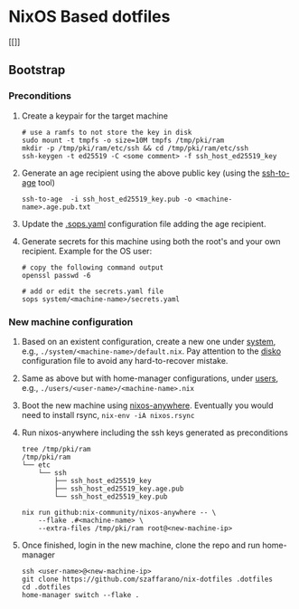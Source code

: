 * NixOS Based dotfiles
:PROPERTIES:
:CUSTOM_ID: nixos-based-dotfiles
:END:
[[[[https://github.com/szaffarano/nix-dotfiles/actions/workflows/pre-commit.yml/badge.svg]]]]

** Bootstrap
:PROPERTIES:
:CUSTOM_ID: bootstrap
:END:
*** Preconditions
:PROPERTIES:
:CUSTOM_ID: preconditions
:END:
1. Create a keypair for the target machine

   #+begin_example
    # use a ramfs to not store the key in disk
    sudo mount -t tmpfs -o size=10M tmpfs /tmp/pki/ram
    mkdir -p /tmp/pki/ram/etc/ssh && cd /tmp/pki/ram/etc/ssh
    ssh-keygen -t ed25519 -C <some comment> -f ssh_host_ed25519_key
   #+end_example

2. Generate an age recipient using the above public key (using the
   [[https://github.com/Mic92/ssh-to-age][ssh-to-age]] tool)

   #+begin_example
    ssh-to-age  -i ssh_host_ed25519_key.pub -o <machine-name>.age.pub.txt
   #+end_example

3. Update the [[./.sops.yaml][.sops.yaml]] configuration file adding the
   age recipient.

4. Generate secrets for this machine using both the root's and your own
   recipient. Example for the OS user:

   #+begin_example
        # copy the following command output
        openssl passwd -6

        # add or edit the secrets.yaml file
        sops system/<machine-name>/secrets.yaml
   #+end_example

*** New machine configuration
:PROPERTIES:
:CUSTOM_ID: new-machine-configuration
:END:
1. Based on an existent configuration, create a new one under
   [[./system][system]], e.g., =./system/<machine-name>/default.nix=.
   Pay attention to the
   [[https://github.com/nix-community/disko][disko]] configuration file
   to avoid any hard-to-recover mistake.

2. Same as above but with home-manager configurations, under
   [[./users][users]], e.g., =./users/<user-name>/<machine-name>.nix=

3. Boot the new machine using
   [[https://github.com/nix-community/nixos-anywhere][nixos-anywhere]].
   Eventually you would need to install rsync, =nix-env -iA nixos.rsync=

4. Run nixos-anywhere including the ssh keys generated as preconditions

   #+begin_example
    tree /tmp/pki/ram
    /tmp/pki/ram
    └── etc
        └── ssh
            ├── ssh_host_ed25519_key
            ├── ssh_host_ed25519_key.age.pub
            └── ssh_host_ed25519_key.pub

    nix run github:nix-community/nixos-anywhere -- \
        --flake .#<machine-name> \
        --extra-files /tmp/pki/ram root@<new-machine-ip>
   #+end_example

5. Once finished, login in the new machine, clone the repo and run
   home-manager

   #+begin_example
    ssh <user-name>@<new-machine-ip>
    git clone https://github.com/szaffarano/nix-dotfiles .dotfiles
    cd .dotfiles
    home-manager switch --flake .
   #+end_example
